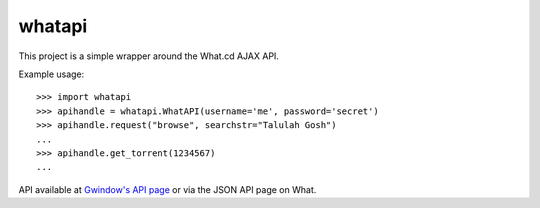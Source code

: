 whatapi
=======

This project is a simple wrapper around the What.cd AJAX API.

Example usage:

::

    >>> import whatapi
    >>> apihandle = whatapi.WhatAPI(username='me', password='secret')
    >>> apihandle.request("browse", searchstr="Talulah Gosh")
    ...
    >>> apihandle.get_torrent(1234567)
    ...

API available at  `Gwindow's API page <https://github.com/Gwindow/WhatAPI>`_ or via the JSON API page on What.
